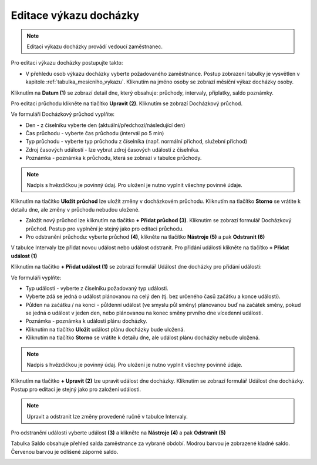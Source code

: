 
Editace výkazu docházky
=================================

.. note:: Editaci výkazu docházky provádí vedoucí zaměstnanec.

Pro editaci výkazu docházky postupujte takto:

- V přehledu osob výkazu docházky vyberte požadovaného zaměstnance. Postup zobrazení tabulky je vysvětlen v kapitole :ref:`tabulka_mesicniho_vykazu`. Kliknutím na jméno osoby se zobrazí měsíční výkaz docházky osoby.

.. image:: /Img/Vykaz5.PNG

Kliknutím na **Datum (1)** se zobrazí detail dne, který obsahuje: průchody, intervaly, příplatky, saldo poznámky.

.. image:: /Img/DetailDne3.PNG

.. image:: /Img/DetailDne4.PNG

Pro editaci průchodu klikněte na tlačítko **Upravit (2)**. Kliknutím se zobrazí Docházkový průchod.

.. image:: /Img/Pruchody1.PNG

Ve formuláři Docházkový průchod vyplňte:

.. image:: /Img/DochazkovyPruchod1.PNG

- Den - z číselníku vyberte den (aktuální/předchozí/následující den)

- Čas průchodu - vyberte čas průchodu (intervál po 5 min)

- Typ průchodu - vyberte typ průchodu z číselníka (např. normální příchod, služební příchod)

- Zdroj časových událostí - lze vybrat zdroj časových událostí z číselníka.

- Poznámka - poznámka k průchodu, která se zobrazí v tabulce průchody.

.. note:: Nadpis s hvězdičkou je povinný údaj. Pro uložení je nutno vyplnit všechny povinné údaje.

Kliknutím na tlačítko **Uložit průchod** lze uložit změny v docházkovém průchodu. Kliknutím na tlačítko **Storno** se vrátite k detailu dne, ale změny v průchodu nebudou uložené.

- Založit nový průchod lze kliknutím na tlačítko **+ Přidat průchod (3)**. Kliknutím se zobrazí formulář Docházkový průchod. Postup pro vyplnění je stejný jako pro editaci průchodu.

- Pro odstranění průchodu: vyberte průchod **(4)**, klikněte na tlačítko **Nástroje (5)** a pak **Odstranit (6)**

.. image:: /Img/Nastroje1.PNG

V tabulce Intervaly lze přidat novou událost nebo událost odstranit. Pro přidání události klikněte na tlačítko **+ Přidat událost (1)**

.. image:: /Img/Intervaly1.PNG

Kliknutím na tlačítko **+ Přidat událost (1)** se zobrazí formulář Událost dne docházky pro přidání události:

.. image:: /Img/UdalostDneDochazky1.PNG

Ve formuláři vyplňte:

- Typ události - vyberte z číselníku požadovaný typ události.

- Vyberte zdá se jedná o událost plánovanou na celý den (tj. bez určeného časů začátku a konce události).

- Půlden na začátku / na konci - půldenní událost (ve smyslu půl směny) plánovanou buď na začátek směny, pokud se jedná o událost v jeden den, nebo plánovanou na konec směny prvního dne vícedenní události.

- Poznámka - poznámka k události plánu docházky.

- Kliknutím na tlačítko **Uložit** událost plánu docházky bude uložená.

- Kliknutím na tlačítko **Storno** se vrátite k detailu dne, ale událost plánu docházky nebude uložená.

.. note:: Nadpis s hvězdičkou je povinný údaj. Pro uložení je nutno vyplnit všechny povinné údaje.

Kliknutím na tlačítko **+ Upravit (2)** lze upravit událost dne docházky.  Kliknutím se zobrazí formulář Událost dne docházky. Postup pro editaci je stejný jako pro založení události.

.. note:: Upravit a odstranit lze změny provedené ručně v tabulce Intervaly.

Pro odstranění události vyberte událost **(3)** a klikněte na **Nástroje (4)** a pak **Odstranit (5)**

.. image:: /Img/Nastroje2.PNG

Tabulka Saldo obsahuje přehled salda zaměstnance za vybrané období. Modrou barvou je zobrazené kladné saldo. Červenou barvou je odlišené záporné saldo.

.. image:: /Img/Saldo1.PNG
